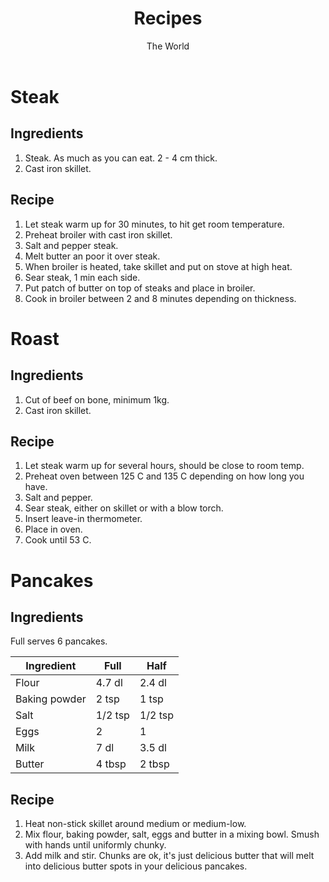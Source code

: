 #+TITLE: Recipes
#+AUTHOR: The World

#+OPTIONS: toc:1 num:0

* Steak
** Ingredients
1. Steak.  As much as you can eat. 2 - 4 cm thick.
2. Cast iron skillet.
** Recipe
1. Let steak warm up for 30 minutes, to hit get room temperature.
2. Preheat broiler with cast iron skillet.
3. Salt and pepper steak.
4. Melt butter an poor it over steak.
5. When broiler is heated, take skillet and put on stove at high heat.
6. Sear steak, 1 min each side.
7. Put patch of butter on top of steaks and place in broiler.
8. Cook in broiler between 2 and 8 minutes depending on thickness.
* Roast
** Ingredients
1. Cut of beef on bone, minimum 1kg.
2. Cast iron skillet.
** Recipe
1. Let steak warm up for several hours, should be close to room temp.
2. Preheat oven between 125 C and 135 C depending on how long you have.
3. Salt and pepper.
4. Sear steak, either on skillet or with a blow torch.
5. Insert leave-in thermometer.
6. Place in oven.
7. Cook until 53 C.
* Pancakes
** Ingredients
Full serves 6 pancakes.

| Ingredient    | Full    | Half    |
|---------------+---------+---------|
| Flour         | 4.7 dl  | 2.4 dl  |
| Baking powder | 2 tsp   | 1 tsp   |
| Salt          | 1/2 tsp | 1/2 tsp |
| Eggs          | 2       | 1       |
| Milk          | 7 dl    | 3.5 dl  |
| Butter        | 4 tbsp  | 2 tbsp  |
** Recipe
1. Heat non-stick skillet around medium or medium-low.
2. Mix flour, baking powder, salt, eggs and butter in a mixing bowl.  Smush with
   hands until uniformly chunky.
3. Add milk and stir.  Chunks are ok, it's just delicious butter that will melt
   into delicious butter spots in your delicious pancakes.

